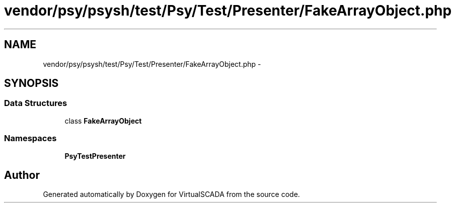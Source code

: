 .TH "vendor/psy/psysh/test/Psy/Test/Presenter/FakeArrayObject.php" 3 "Tue Apr 14 2015" "Version 1.0" "VirtualSCADA" \" -*- nroff -*-
.ad l
.nh
.SH NAME
vendor/psy/psysh/test/Psy/Test/Presenter/FakeArrayObject.php \- 
.SH SYNOPSIS
.br
.PP
.SS "Data Structures"

.in +1c
.ti -1c
.RI "class \fBFakeArrayObject\fP"
.br
.in -1c
.SS "Namespaces"

.in +1c
.ti -1c
.RI " \fBPsy\\Test\\Presenter\fP"
.br
.in -1c
.SH "Author"
.PP 
Generated automatically by Doxygen for VirtualSCADA from the source code\&.
